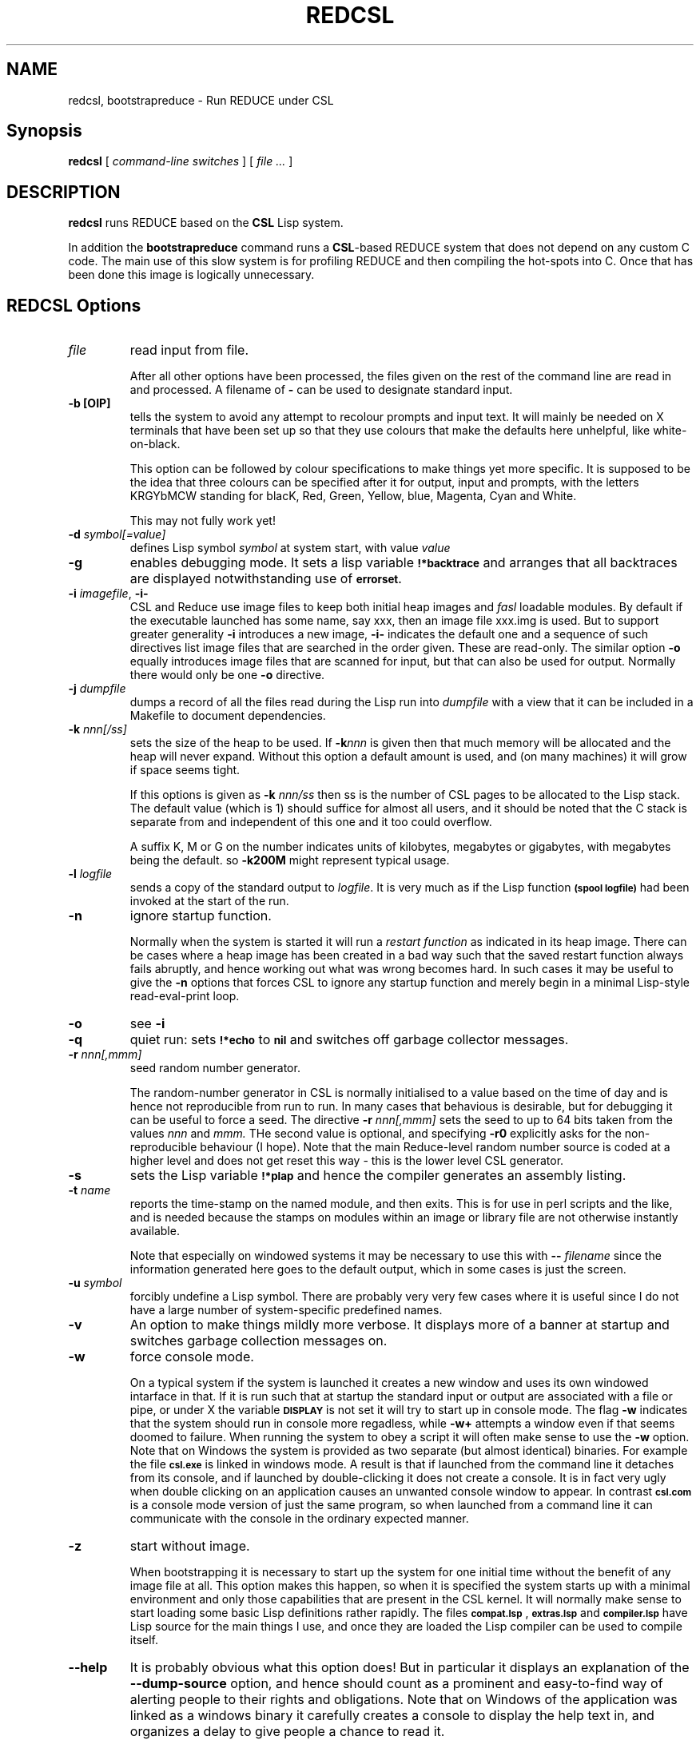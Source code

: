 .\" --------------------------------------------------------------------
.\" $Id$
.\" --------------------------------------------------------------------
.\" Redistribution and use in source and binary forms, with or without
.\" modification, are permitted provided that the following conditions
.\" are met:
.\"
.\"    * Redistributions of source code must retain the relevant
.\"      copyright notice, this list of conditions and the following
.\"      disclaimer.
.\"    * Redistributions in binary form must reproduce the above
.\"      copyright notice, this list of conditions and the following
.\"      disclaimer in the documentation and/or other materials provided
.\"      with the distribution.
.\"
.\" THIS SOFTWARE IS PROVIDED BY THE COPYRIGHT HOLDERS AND CONTRIBUTORS
.\" "AS IS" AND ANY EXPRESS OR IMPLIED WARRANTIES, INCLUDING, BUT NOT
.\" LIMITED TO, THE IMPLIED WARRANTIES OF MERCHANTABILITY AND FITNESS FOR
.\" A PARTICULAR PURPOSE ARE DISCLAIMED. IN NO EVENT SHALL THE COPYRIGHT
.\" OWNERS OR CONTRIBUTORS BE LIABLE FOR ANY DIRECT, INDIRECT, INCIDENTAL,
.\" SPECIAL, EXEMPLARY, OR CONSEQUENTIAL DAMAGES (INCLUDING, BUT NOT
.\" LIMITED TO, PROCUREMENT OF SUBSTITUTE GOODS OR SERVICES; LOSS OF USE,
.\" DATA, OR PROFITS; OR BUSINESS INTERRUPTION) HOWEVER CAUSED AND ON ANY
.\" THEORY OF LIABILITY, WHETHER IN CONTRACT, STRICT LIABILITY, OR TORT
.\" (INCLUDING NEGLIGENCE OR OTHERWISE) ARISING IN ANY WAY OUT OF THE USE
.\" OF THIS SOFTWARE, EVEN IF ADVISED OF THE POSSIBILITY OF SUCH DAMAGE.
.\"
.TH REDCSL 1 "2010 October 10" "redcsl"
.
.
.SH NAME
redcsl, bootstrapreduce \- Run REDUCE under CSL
.
.
.SH Synopsis
.B redcsl
[
.I command-line switches
] [
.I file ...\&
]
.
.
.SH DESCRIPTION
.B redcsl
runs REDUCE based on the 
.BR CSL
Lisp system.

In addition the
.B bootstrapreduce
command runs a
.BR CSL "-based"
REDUCE system
that does not depend on any
custom C code. The main use of this slow system is for profiling
REDUCE and then compiling the hot-spots into C. Once that has been
done this image is logically unnecessary.
.
.
.SH REDCSL Options
.TP
.I file
read input from file. 

After all other options have been processed, the files given on the rest of
the command line are read in and processed. A filename of
.B -
can be used to designate standard input.
.TP
.B -b [OIP]
tells the system to avoid any attempt to recolour prompts and input text.
It will mainly be needed on X terminals that have been set up so that they
use colours that make the defaults here unhelpful, like white-on-black.

This option can be followed by colour specifications to make things yet
more specific. It is supposed to be the idea that three colours can be
specified after it for output, input and prompts, with the letters KRGYbMCW
standing for blacK, Red, Green, Yellow, blue, Magenta, Cyan and White.

This may not fully work yet!
.TP
.BI -d " symbol[=value]"
defines Lisp symbol
.I symbol
at system start, with value 
.I value
.
.TP
.B -g
enables debugging mode.  It sets a lisp variable
.SB !*backtrace
and arranges that all backtraces are displayed notwithstanding use of
.SB errorset.
.TP
.BI \-i " imagefile\fR,\fP " \-i-
CSL and Reduce use image files to keep both initial heap images and
.I fasl
loadable modules. By default if the executable launched has some name,
say xxx, then an image file xxx.img is used. But to support greater
generality 
.B -i
introduces a new image,
.B -i-
indicates the default one and a sequence of such directives list
image files that are searched in the order given. These are read-only.
The similar option 
.B -o
equally introduces image files that are scanned for input, but that
can also be used for output. Normally there would only be one
.B -o
directive.
.TP
.BI -j " dumpfile"
dumps a record of all the files read during the Lisp run into
.I dumpfile
with a view that it can be included in a Makefile to document dependencies.
.TP
.BI -k " nnn[/ss]"
sets the size of the heap to be used.  If 
.BI -k nnn 
is given then that much
memory will be allocated and the heap will never expand.  Without this 
option a default amount is used, and (on many machines) it will grow
if space seems tight.

If this options is given as
.B -k 
.I nnn/ss
then ss is the number of CSL pages to be allocated to the Lisp stack.
The default value (which is 1) should suffice for almost all users, and
it should be noted that the C stack is separate from and independent of
this one and it too could overflow.

A suffix K, M or G on the number indicates units of kilobytes,
megabytes or gigabytes, with megabytes being the default. so
.B -k200M
might represent typical usage.
.TP
.BI -l " logfile"
sends a copy of the standard output to 
.I logfile\fR.\fP
It is very much as if the Lisp function
.SB (spool logfile)
had been invoked at the start of the run.
.TP
.B -n
ignore startup function.

Normally when the system is started it will run a 
.I restart function
as indicated in its heap image. There can be cases where a heap image has
been created in a bad way such that the saved restart function always fails
abruptly, and hence working out what was wrong becomes hard. In such cases
it may be useful to give the
.B -n
options that forces CSL to ignore any startup function and merely begin
in a minimal Lisp-style read-eval-print loop.
.TP 
.B -o
see 
.B -i
.TP
.B -q
quiet run: sets
.SB !*echo
to
.SB nil
and switches off garbage collector messages.
.TP
.BI -r " nnn[,mmm]"
seed random number generator.

The random-number generator in CSL is normally initialised to a value
based on the time of day and is hence not reproducible from run to run.
In many cases that behavious is desirable, but for debugging it can be useful
to force a seed. The directive
.B -r 
.I nnn[,mmm]
sets the seed to up to 64 bits taken from the values 
.I nnn 
and 
.I mmm. 
THe second value is optional, and specifying 
.B -r0
explicitly asks for the non-reproducible behaviour (I hope). Note that
the main Reduce-level random number source is coded at a higher level
and does not get reset this way - this is the lower level CSL
generator.
.TP 
.B -s
sets the Lisp variable 
.SB !*plap
and hence the compiler generates an assembly listing.
.TP
.BI -t " name"
reports the time-stamp on the named module, and then exits. This is
for use in perl scripts and the like, and is needed because the stamps
on modules within an image or library file are not otherwise instantly
available.

Note that especially on windowed systems it may be necessary to use
this with 
.BI -- " filename"
since the information generated here goes to the default output, which
in some cases is just the screen.
.TP
.BI -u " symbol"
forcibly undefine a Lisp symbol. There are probably very very few
cases where it is useful since I do not have a large number of
system-specific predefined names.
.TP
.B -v
An option to make things mildly more verbose. It displays more of a
banner at startup and switches garbage collection messages on.
.TP
.B -w
force console mode.

On a typical system if the system is launched it creates a new window and uses
its own windowed intarface in that. If it is run such that at startup the
standard input or output are associated with a file or pipe, or under X the
variable 
.SB DISPLAY
is not set it will try to start up in console
mode. The flag 
.B -w
indicates that the system should run in console
more regadless, while 
.B -w+
attempts a window even if that seems doomed to failure. When running
the system to obey a script it will often make sense to use the
.B -w
option. Note that on Windows the system is provided as
two separate (but almost identical) binaries. For example the file
.SB csl.exe
is linked in windows mode. A result is that if launched from the
command line it detaches from its console, and if launched by
double-clicking it does not create a console. It is in fact very ugly
when double clicking on an application causes an unwanted console
window to appear. In contrast
.SB csl.com
is a console mode version of just the same program, so when launched
from a command line it can communicate with the console in the
ordinary expected manner.
.TP
.B -z 
start without image.

When bootstrapping it is necessary to start up the system for one initial time
without the benefit of any image file at all. This option makes
this happen, so when it is specified the system starts up with a minimal
environment and only those capabilities that are present in the CSL
kernel. It will normally make sense to start loading some basic Lisp
definitions rather rapidly. The files
.SB compat.lsp
,
.SB extras.lsp 
and 
.SB compiler.lsp
have Lisp source for the main things I use, and once they are loaded
the Lisp compiler can be used to compile itself.
.TP
.B --help
It is probably obvious what this option does! But in particular it
displays an explanation of the 
.B --dump-source
option, and hence should count as a prominent and easy-to-find way of
alerting people to their rights and obligations. Note that on Windows
of the application was linked as a windows binary it carefully creates
a console to display the help text in, and organizes a delay to give
people a chance to read it.
.TP
.BI -- " filename"
If the application is run in console mode then its standard output could
be redirected to a file using shell facilities. But the
.B --
directive (followed by a file name) redirects output within the Lisp
rather than outside it. If this is done a very limited capability for
sending progress or status reports to stderr (or the title-bar when
running in windowed mode) remains via the 
.SB report!-right
function.

The 
.B -w 
option may frequently make sense in such cases, but if that
is not used and the system tries to run in a window it will create it
starting off minimised.
.
